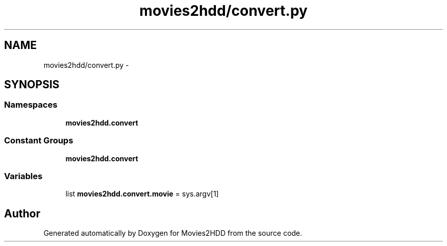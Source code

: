 .TH "movies2hdd/convert.py" 3 "Mon Feb 17 2014" "Movies2HDD" \" -*- nroff -*-
.ad l
.nh
.SH NAME
movies2hdd/convert.py \- 
.SH SYNOPSIS
.br
.PP
.SS "Namespaces"

.in +1c
.ti -1c
.RI "\fBmovies2hdd\&.convert\fP"
.br
.in -1c
.SS "Constant Groups"

.in +1c
.ti -1c
.RI "\fBmovies2hdd\&.convert\fP"
.br
.in -1c
.SS "Variables"

.in +1c
.ti -1c
.RI "list \fBmovies2hdd\&.convert\&.movie\fP = sys\&.argv[1]"
.br
.in -1c
.SH "Author"
.PP 
Generated automatically by Doxygen for Movies2HDD from the source code\&.
